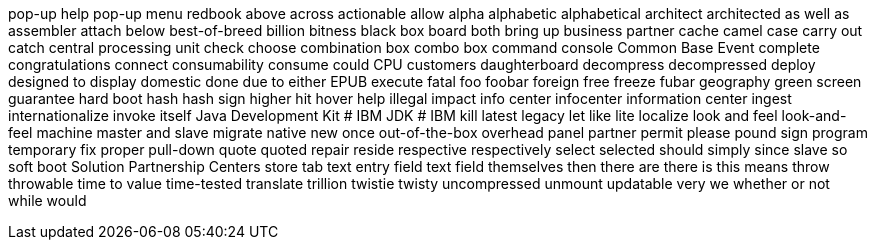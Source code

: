pop-up help
pop-up menu
redbook
above
across
actionable
allow
alpha
alphabetic
alphabetical
architect
architected
as well as
assembler
attach
below
best-of-breed
billion
bitness
black box
board
both
bring up
business partner
cache
camel case
carry out
catch
central processing unit
check
choose
combination box
combo box
command console
Common Base Event
complete
congratulations
connect
consumability
consume
could
CPU
customers
daughterboard
decompress
decompressed
deploy
designed to
display
domestic
done
due to
either
EPUB
execute
fatal
foo
foobar
foreign
free
freeze
fubar
geography
green screen
guarantee
hard boot
hash
hash sign
higher
hit
hover help
illegal
impact
info center
infocenter
information center
ingest
internationalize
invoke
itself
Java Development Kit # IBM
JDK # IBM
kill
latest
legacy
let
like
lite
localize
look and feel
look-and-feel
machine
master and slave
migrate
native
new
once
out-of-the-box
overhead
panel
partner
permit
please
pound sign
program temporary fix
proper
pull-down
quote
quoted
repair
reside
respective
respectively
select
selected
should
simply
since
slave
so
soft boot
Solution Partnership Centers
store
tab
text entry field
text field
themselves
then
there are
there is
this means
throw
throwable
time to value
time-tested
translate
trillion
twistie
twisty
uncompressed
unmount
updatable
very
we
whether or not
while
would
